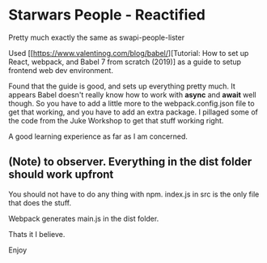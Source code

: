 * Starwars People - Reactified
Pretty much exactly the same as swapi-people-lister

Used [[https://www.valentinog.com/blog/babel/][Tutorial: How to set up React, webpack, and Babel 7 from scratch (2019)] as a guide to setup frontend web dev environment.

Found that the guide is good, and sets up everything pretty much. It appears Babel doesn't really know how to work with *async* and *await* well though. So you have to add a little more to the webpack.config.json file to get that working, and you have to add an extra package. I pillaged some of the code from the Juke Workshop to get that stuff working right.

A good learning experience as far as I am concerned.

** (Note) to observer. Everything in the dist folder should work upfront
You should not have to do any thing with npm.
index.js in src is the only file that does the stuff.

Webpack generates main.js in the dist folder.

Thats it I believe.

Enjoy

